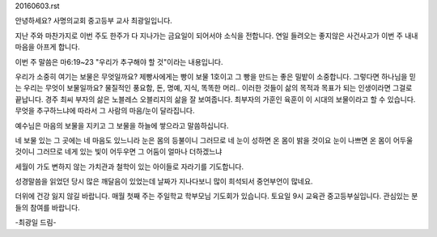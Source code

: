 20160603.rst 
안녕하세요? 사명의교회 중고등부 교사 최광일입니다.

지난 주와 마찬가지로 이번 주도 한주가 다 지나가는 금요일이 되어서야 소식을 전합니다.
연일 들려오는 좋지않은 사건사고가 이번 주 내내 마음을 아프게 합니다.

이번 주 말씀은 마6:19~23 "우리가 추구해야 할 것"이라는 내용입니다.

우리가 소중히 여기는 보물은 무엇일까요? 
제빵사에게는 빵이 보물 1호이고 그 빵을 만드는 좋은 밀밭이 소중합니다.
그렇다면 하나님을 믿는 우리는 무엇이 보물일까요? 
물질적인 풍요함, 돈, 명예, 지식, 똑똑한 머리.. 
이러한 것들이 삶의 목적과 목표가 되는 인생이라면 그걸로 끝납니다.
경주 최씨 부자의 삶은 노블레스 오블리지의 삶을 잘 보여줍니다. 
최부자의 가훈인 육훈이 이 시대의 보물이라고 할 수 있습니다. 
무엇을 추구하느냐에 따라서 그 사람의 마음/눈이 달라집니다.

예수님은 마음의 보물을 지키고 그 보물을 하늘에 쌓으라고 말씀하십니다.

네 보물 있는 그 곳에는 네 마음도 있느니라   
눈은 몸의 등불이니 그러므로 네 눈이 성하면 온 몸이 밝을 것이요
눈이 나쁘면 온 몸이 어두울 것이니 그러므로 네게 있는 빛이 어두우면 그 어둠이 얼마나 더하겠느냐

세월이 가도 변하지 않는 가치관과 철학이 있는 아이들로 자라기를 기도합니다.

성경말씀을 읽었던 당시 많은 깨달음이 있었는데 날짜가 지나다보니 많이 희석되서 중언부언이 많네요. 

더위에 건강 잃지 않길 바랍니다.
매월 첫째 주는 주일학교 학부모님 기도회가 있습니다. 토요일 9시 교육관 중고등부실입니다.
관심있는 분들의 참여를 바랍니다. 

-최광일 드림-
